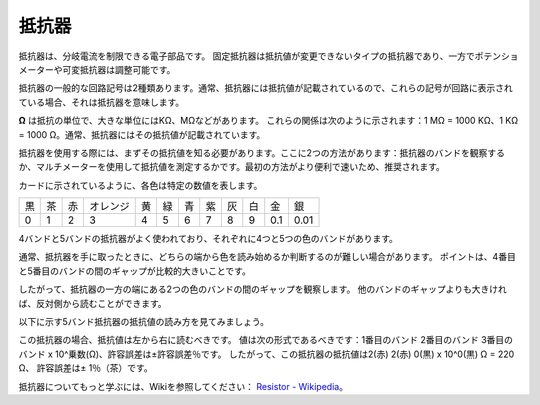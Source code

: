 .. _cpn_resistor:

抵抗器
============

.. image:: img/resistor.png
    :width: 300

抵抗器は、分岐電流を制限できる電子部品です。
固定抵抗器は抵抗値が変更できないタイプの抵抗器であり、一方でポテンショメーターや可変抵抗器は調整可能です。

抵抗器の一般的な回路記号は2種類あります。通常、抵抗器には抵抗値が記載されているので、これらの記号が回路に表示されている場合、それは抵抗器を意味します。

.. image:: img/resistor_symbol.png
    :width: 400

**Ω** は抵抗の単位で、大きな単位にはKΩ、MΩなどがあります。
これらの関係は次のように示されます：1 MΩ = 1000 KΩ、1 KΩ = 1000 Ω。通常、抵抗器にはその抵抗値が記載されています。

抵抗器を使用する際には、まずその抵抗値を知る必要があります。ここに2つの方法があります：抵抗器のバンドを観察するか、マルチメーターを使用して抵抗値を測定するかです。最初の方法がより便利で速いため、推奨されます。

.. image:: img/resistance_card.jpg

カードに示されているように、各色は特定の数値を表します。

.. list-table::

   * - 黒
     - 茶
     - 赤
     - オレンジ
     - 黄
     - 緑
     - 青
     - 紫
     - 灰
     - 白
     - 金
     - 銀
   * - 0
     - 1
     - 2
     - 3
     - 4
     - 5
     - 6
     - 7
     - 8
     - 9
     - 0.1
     - 0.01

4バンドと5バンドの抵抗器がよく使われており、それぞれに4つと5つの色のバンドがあります。

通常、抵抗器を手に取ったときに、どちらの端から色を読み始めるか判断するのが難しい場合があります。
ポイントは、4番目と5番目のバンドの間のギャップが比較的大きいことです。

したがって、抵抗器の一方の端にある2つの色のバンドの間のギャップを観察します。
他のバンドのギャップよりも大きければ、反対側から読むことができます。

以下に示す5バンド抵抗器の抵抗値の読み方を見てみましょう。

.. image:: img/220ohm.jpg
    :width: 500

この抵抗器の場合、抵抗値は左から右に読むべきです。
値は次の形式であるべきです：1番目のバンド 2番目のバンド 3番目のバンド x 10^乗数(Ω)、許容誤差は±許容誤差％です。
したがって、この抵抗器の抵抗値は2(赤) 2(赤) 0(黒) x 10^0(黒) Ω = 220 Ω、
許容誤差は± 1％（茶）です。

.. list-table::一般的な抵抗器の色バンド
    :header-rows: 1

    * - 抵抗器
      - 色バンド
    * - 10Ω
      - 茶 黒 黒 銀 茶
    * - 100Ω
      - 茶 黒 黒 黒 茶
    * - 220Ω
      - 赤 赤 黒 黒 茶
    * - 330Ω
      - オレンジ オレンジ 黒 黒 茶
    * - 1kΩ
      - 茶 黒 黒 茶 茶
    * - 2kΩ
      - 赤 黒 黒 茶 茶
    * - 5.1kΩ
      - 緑 茶 黒 茶 茶
    * - 10kΩ
      - 茶 黒 黒 赤 茶
    * - 100kΩ
      - 茶 黒 黒 オレンジ 茶
    * - 1MΩ
      - 茶 黒 黒 緑 茶

抵抗器についてもっと学ぶには、Wikiを参照してください： `Resistor - Wikipedia <https://en.wikipedia.org/wiki/Resistor>`_。


